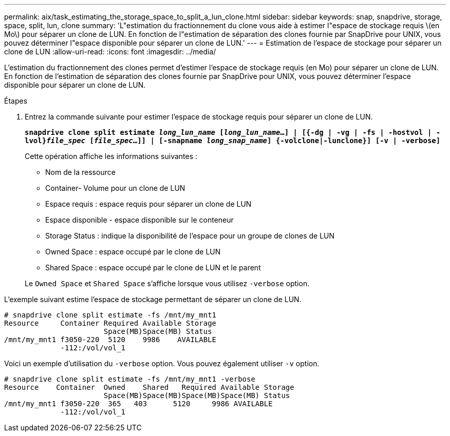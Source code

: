 ---
permalink: aix/task_estimating_the_storage_space_to_split_a_lun_clone.html 
sidebar: sidebar 
keywords: snap, snapdrive, storage, space, split, lun, clone 
summary: 'L"estimation du fractionnement du clone vous aide à estimer l"espace de stockage requis \(en Mo\) pour séparer un clone de LUN. En fonction de l"estimation de séparation des clones fournie par SnapDrive pour UNIX, vous pouvez déterminer l"espace disponible pour séparer un clone de LUN.' 
---
= Estimation de l'espace de stockage pour séparer un clone de LUN
:allow-uri-read: 
:icons: font
:imagesdir: ../media/


[role="lead"]
L'estimation du fractionnement des clones permet d'estimer l'espace de stockage requis (en Mo) pour séparer un clone de LUN. En fonction de l'estimation de séparation des clones fournie par SnapDrive pour UNIX, vous pouvez déterminer l'espace disponible pour séparer un clone de LUN.

.Étapes
. Entrez la commande suivante pour estimer l'espace de stockage requis pour séparer un clone de LUN.
+
`*snapdrive clone split estimate [-lun]_long_lun_name_ [_long_lun_name_...] | [{-dg | -vg | -fs | -hostvol | -lvol}__file_spec__ [_file_spec_...]] | [-snapname _long_snap_name_] {-volclone|-lunclone}] [-v | -verbose]*`

+
Cette opération affiche les informations suivantes :

+
** Nom de la ressource
** Container- Volume pour un clone de LUN
** Espace requis : espace requis pour séparer un clone de LUN
** Espace disponible - espace disponible sur le conteneur
** Storage Status : indique la disponibilité de l'espace pour un groupe de clones de LUN
** Owned Space : espace occupé par le clone de LUN
** Shared Space : espace occupé par le clone de LUN et le parent


+
Le `Owned Space` et `Shared Space` s'affiche lorsque vous utilisez `-verbose` option.



L'exemple suivant estime l'espace de stockage permettant de séparer un clone de LUN.

[listing]
----
# snapdrive clone split estimate -fs /mnt/my_mnt1
Resource     Container Required Available Storage
                       Space(MB)Space(MB) Status
/mnt/my_mnt1 f3050-220  5120    9986    AVAILABLE
             -112:/vol/vol_1
----
Voici un exemple d'utilisation du `-verbose` option. Vous pouvez également utiliser `-v` option.

[listing]
----
# snapdrive clone split estimate -fs /mnt/my_mnt1 -verbose
Resource    Container  Owned    Shared   Required Available Storage
                       Space(MB)Space(MB)Space(MB)Space(MB) Status
/mnt/my_mnt1 f3050-220  365   403      5120     9986 AVAILABLE
             -112:/vol/vol_1
----